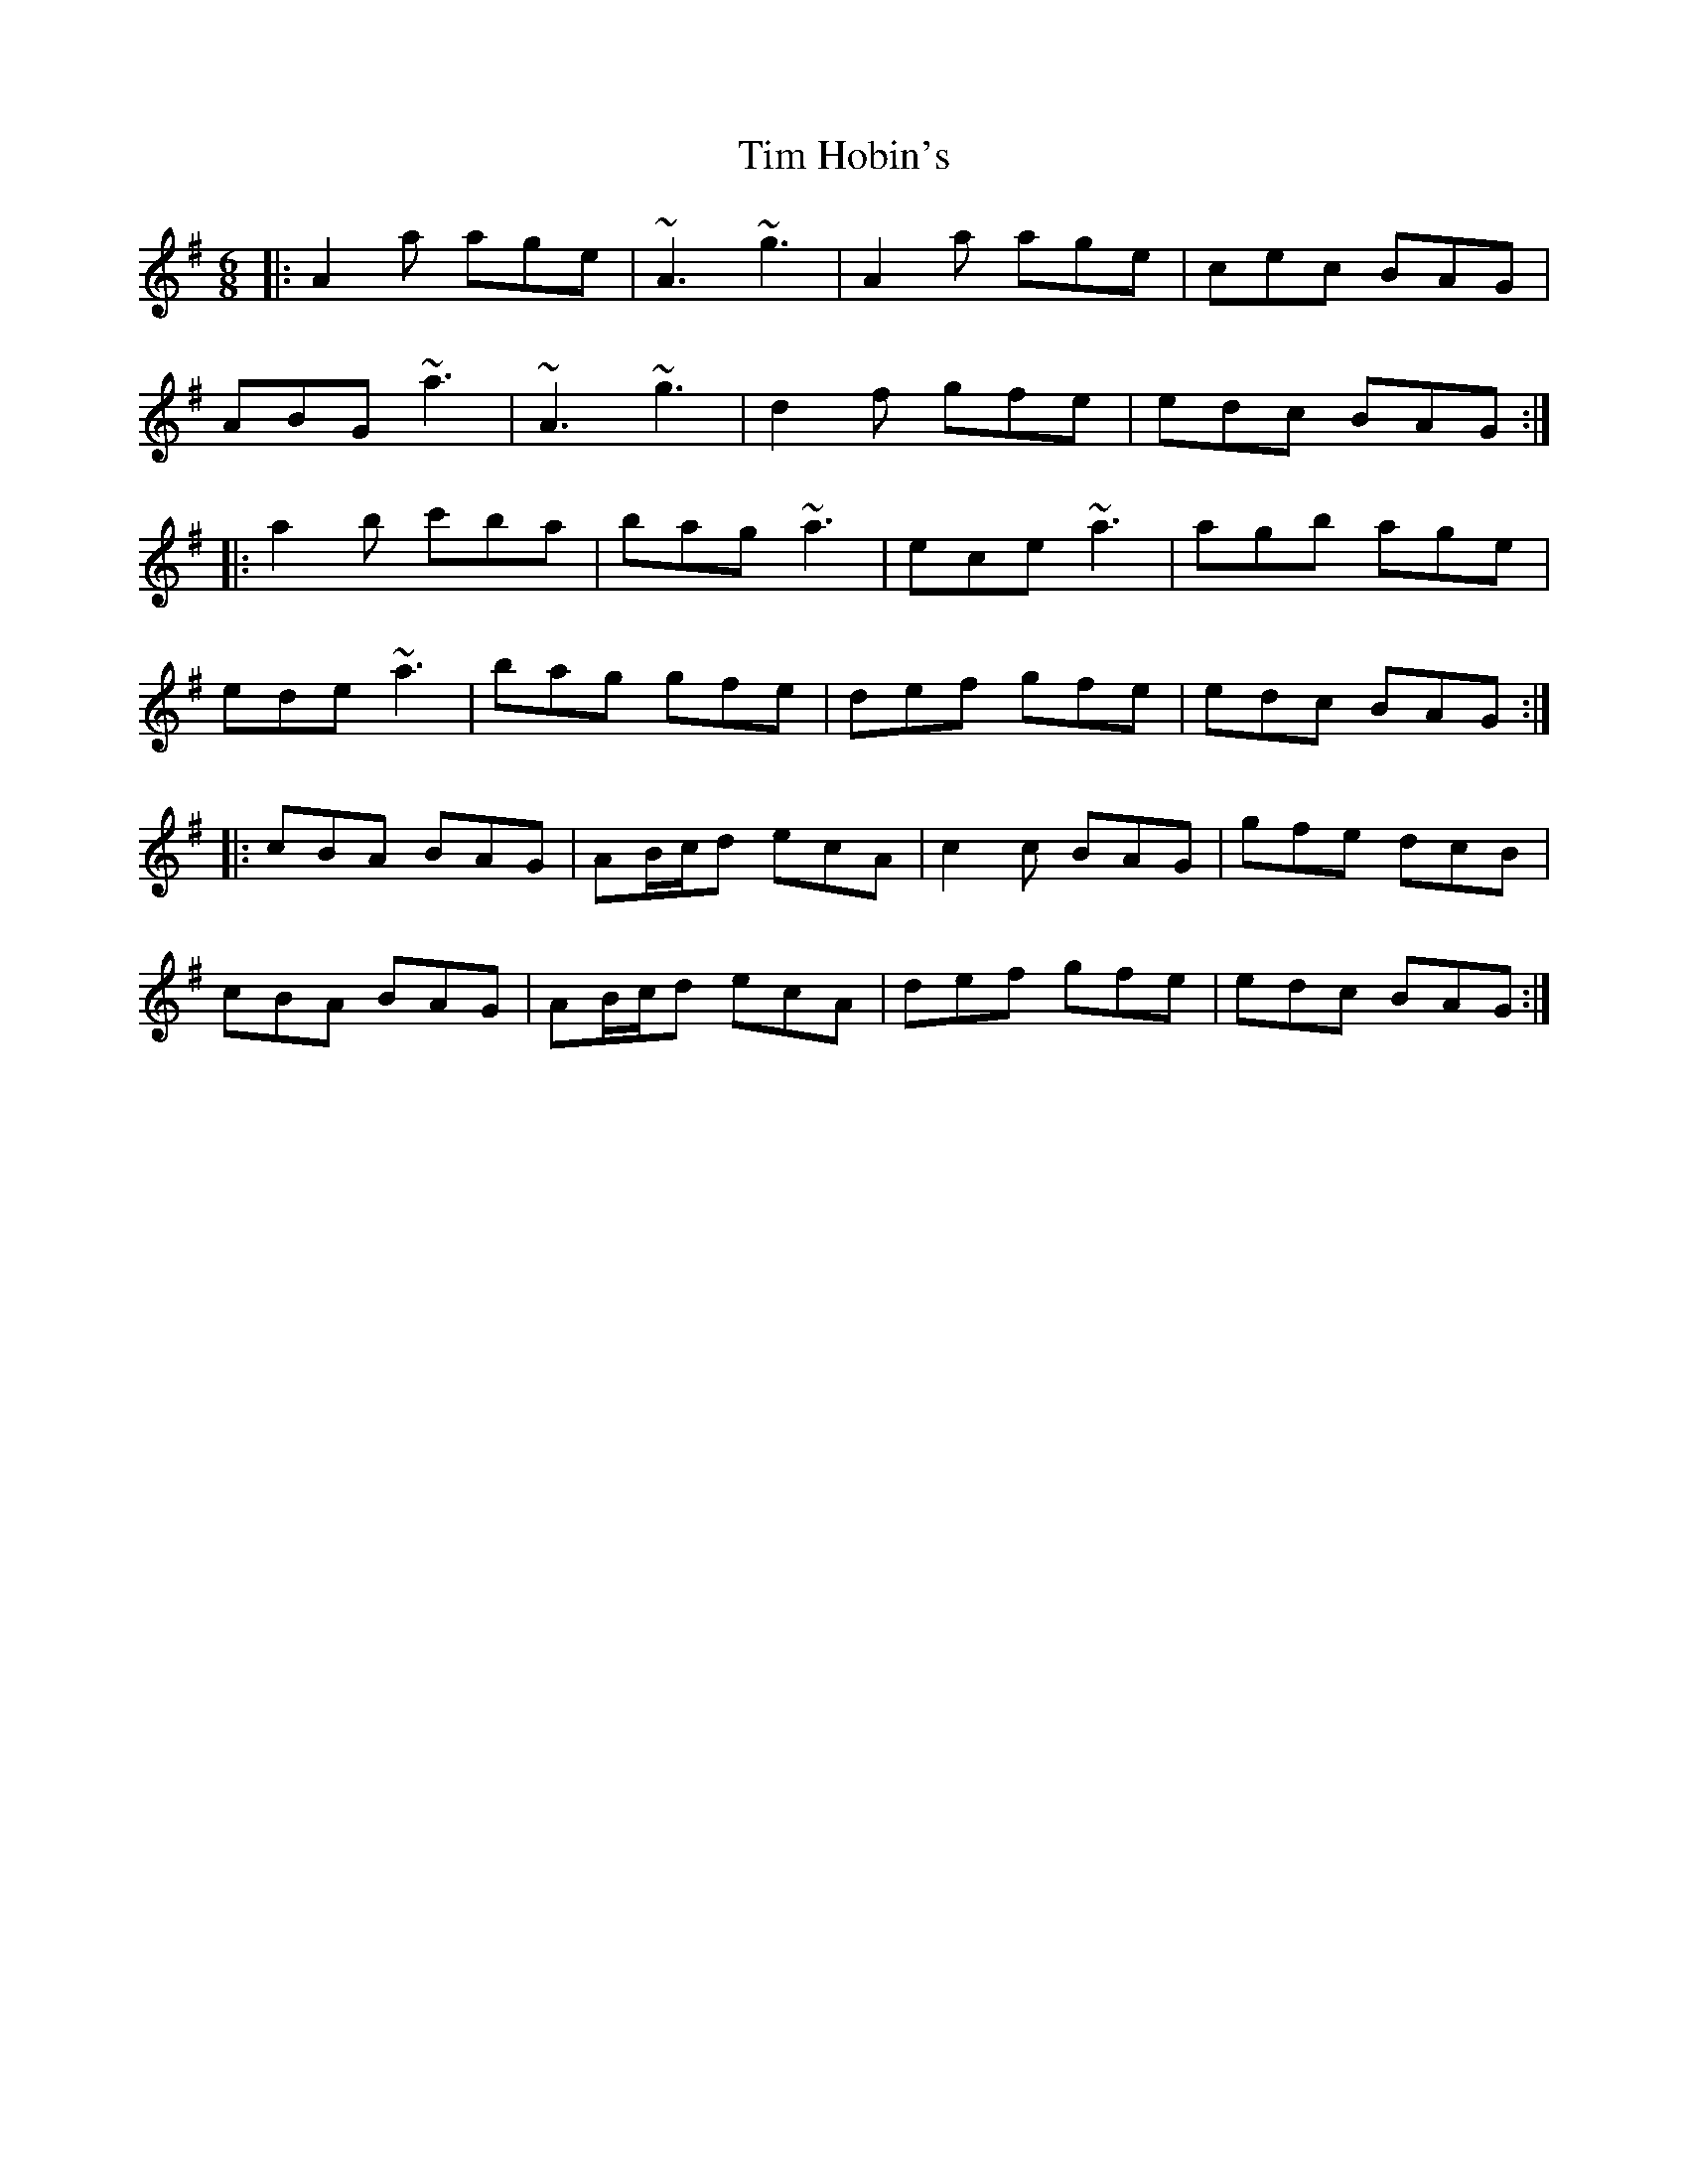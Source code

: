 X: 40156
T: Tim Hobin's
R: jig
M: 6/8
K: Adorian
|:A2a age|~A3 ~g3|A2a age|cec BAG|
ABG ~a3|~A3 ~g3|d2f gfe|edc BAG:|
|:a2b c'ba|bag ~a3|ece ~a3|agb age|
ede ~a3|bag gfe|def gfe|edc BAG:|
|:cBA BAG|AB/c/d ecA|c2c BAG|gfe dcB|
cBA BAG|AB/c/d ecA|def gfe|edc BAG:|

